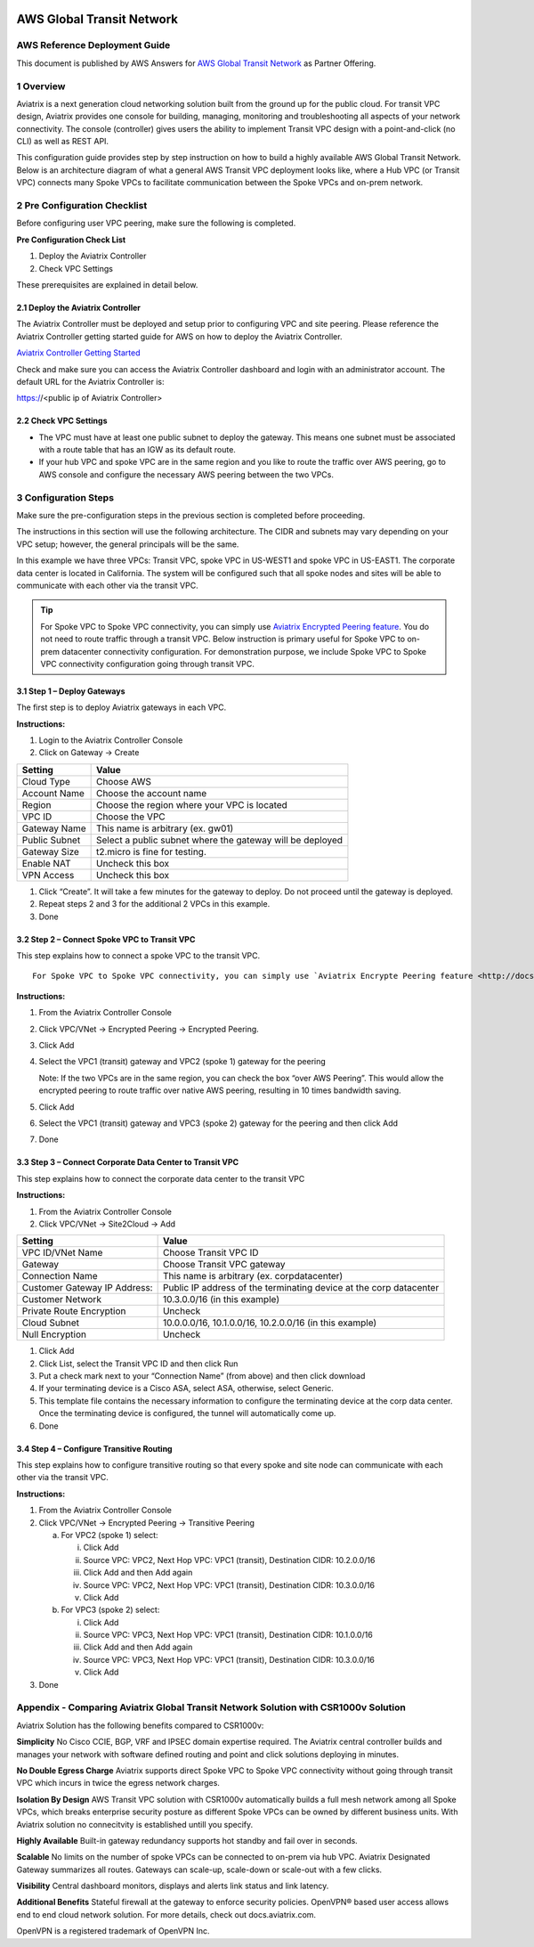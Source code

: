.. meta::
  :description: AWS Global Transit VPC
  :keywords: AWS Global Transit Network, Aviatrix site2cloud, Transitive Peering, Openvpn, SSL vpn, remote vpn, client vpn

|image0|

###################################################
AWS Global Transit Network
###################################################

AWS Reference Deployment Guide
==============================

This document is published by AWS Answers for `AWS Global Transit Network <https://aws.amazon.com/answers/networking/aws-global-transit-network/>`_ as Partner Offering.


1  Overview
===========

Aviatrix is a next generation cloud networking solution built from the
ground up for the public cloud. For transit VPC design, Aviatrix provides one console for building, managing, monitoring and troubleshooting all aspects of your network connectivity. The console (controller) gives users the ability to implement Transit VPC design with a point-and-click (no CLI) as well as REST API.


This configuration guide provides step by step instruction on how to
build a highly available AWS Global Transit Network. Below is an architecture
diagram of what a general AWS Transit VPC deployment looks like, where a
Hub VPC (or Transit VPC) connects many Spoke VPCs to facilitate
communication between the Spoke VPCs and on-prem network.

|image1|

2  Pre Configuration Checklist
==============================

Before configuring user VPC peering, make sure the following is
completed.

**Pre Configuration Check List**

1.  Deploy the Aviatrix Controller

2.  Check VPC Settings

These prerequisites are explained in detail below.

2.1  Deploy the Aviatrix Controller
-----------------------------------

The Aviatrix Controller must be deployed and setup prior to configuring
VPC and site peering. Please reference the Aviatrix Controller getting
started guide for AWS on how to deploy the Aviatrix Controller.

`Aviatrix Controller Getting Started
<http://docs.aviatrix.com/StartUpGuides/aviatrix-cloud-controller-startup-guide.html>`_

Check and make sure you can access the Aviatrix Controller dashboard and
login with an administrator account. The default URL for the Aviatrix
Controller is:

https://<public ip of Aviatrix Controller>

2.2  Check VPC Settings
-----------------------

-   The VPC must have at least one public subnet to deploy the gateway.
    This means one subnet must be associated with a route table that has
    an IGW as its default route.

-   If your hub VPC and spoke VPC are in the same region and you like to
    route the traffic over AWS peering, go to AWS console and configure
    the necessary AWS peering between the two VPCs.

3 Configuration Steps
=====================

Make sure the pre-configuration steps in the previous section is
completed before proceeding.

The instructions in this section will use the following architecture.
The CIDR and subnets may vary depending on your VPC setup; however, the
general principals will be the same.

|image2|

In this example we have three VPCs: Transit VPC, spoke VPC in US-WEST1
and spoke VPC in US-EAST1. The corporate data center is located in
California. The system will be configured such that all spoke nodes and
sites will be able to communicate with each other via the transit VPC.

.. tip:: For Spoke VPC to Spoke VPC connectivity, you can simply use `Aviatrix Encrypted Peering feature <http://docs.aviatrix.com/HowTos/peering.html>`_. You do not need to route traffic through a transit VPC. Below instruction is primary useful for Spoke VPC to on-prem datacenter connectivity configuration. For demonstration purpose, we include Spoke VPC to Spoke VPC connectivity configuration going through transit VPC.


3.1 Step 1 – Deploy Gateways
----------------------------

The first step is to deploy Aviatrix gateways in each VPC.

**Instructions:**

1.  Login to the Aviatrix Controller Console

2.  Click on Gateway -> Create

==============     ====================
**Setting**        **Value**
==============     ====================
Cloud Type         Choose AWS
Account Name       Choose the account name
Region             Choose the region where your VPC is located
VPC ID             Choose the VPC
Gateway Name       This name is arbitrary (ex. gw01)
Public Subnet      Select a public subnet where the gateway will be deployed
Gateway Size       t2.micro is fine for testing.
Enable NAT         Uncheck this box
VPN Access         Uncheck this box
==============     ====================

1.  Click “Create”. It will take a few minutes for the gateway to
    deploy. Do not proceed until the gateway is deployed.

2.  Repeat steps 2 and 3 for the additional 2 VPCs in this example.

3.  Done

3.2  Step 2 – Connect Spoke VPC to Transit VPC
---------------------------------------------------


This step explains how to connect a spoke VPC to the transit VPC.


::

  For Spoke VPC to Spoke VPC connectivity, you can simply use `Aviatrix Encrypte Peering feature <http://docs.aviatrix.com/HowTos/peering.html>`_. You do not need to route traffic through a transit VPC. Below instruction is primary useful for Spoke VPC to on-prem datacenter connectivity configuration. For demonstration purpose, we include Spoke VPC to Spoke VPC connectivity configuration going through transit VPC.


**Instructions:**

1.  From the Aviatrix Controller Console

2.  Click VPC/VNet -> Encrypted Peering -> Encrypted Peering.

3.  Click Add

4.  Select the VPC1 (transit) gateway and VPC2 (spoke 1) gateway for the
    peering

    Note: If the two VPCs are in the same region, you can check the box
    “over AWS Peering”. This would allow the encrypted peering to route
    traffic over native AWS peering, resulting in 10 times bandwidth
    saving.

5.  Click Add

6.  Select the VPC1 (transit) gateway and VPC3 (spoke 2) gateway for the
    peering and then click Add

7.  Done

3.3  Step 3 – Connect Corporate Data Center to Transit VPC
----------------------------------------------------------

This step explains how to connect the corporate data center to the
transit VPC

**Instructions:**

1.  From the Aviatrix Controller Console

2.  Click VPC/VNet -> Site2Cloud -> Add

===============================  ===================================================
  **Setting**                    **Value**
===============================  ===================================================
  VPC ID/VNet Name               Choose Transit VPC ID
  Gateway                        Choose Transit VPC gateway
  Connection Name                This name is arbitrary (ex. corpdatacenter)
  Customer Gateway IP Address:   Public IP address of the terminating device at the corp datacenter
  Customer Network               10.3.0.0/16 (in this example)
  Private Route Encryption       Uncheck
  Cloud Subnet                   10.0.0.0/16, 10.1.0.0/16, 10.2.0.0/16 (in this example)
  Null Encryption                Uncheck
===============================  ===================================================

1.  Click Add

2.  Click List, select the Transit VPC ID and then click Run

3.  Put a check mark next to your “Connection Name” (from above) and
    then click download

4.  If your terminating device is a Cisco ASA, select ASA, otherwise,
    select Generic.

5.  This template file contains the necessary information to configure
    the terminating device at the corp data center. Once the terminating
    device is configured, the tunnel will automatically come up.

6.  Done

3.4  Step 4 – Configure Transitive Routing
------------------------------------------

This step explains how to configure transitive routing so that every
spoke and site node can communicate with each other via the transit VPC.

**Instructions:**

1.  From the Aviatrix Controller Console

2.  Click VPC/VNet -> Encrypted Peering -> Transitive Peering

    a.  For VPC2 (spoke 1) select:

        i.  Click Add

        ii. Source VPC: VPC2, Next Hop VPC: VPC1 (transit), Destination
            CIDR: 10.2.0.0/16

        iii. Click Add and then Add again

        iv. Source VPC: VPC2, Next Hop VPC: VPC1 (transit), Destination
            CIDR: 10.3.0.0/16

        v.  Click Add

    b.  For VPC3 (spoke 2) select:

        i.  Click Add

        ii. Source VPC: VPC3, Next Hop VPC: VPC1 (transit), Destination
            CIDR: 10.1.0.0/16

        iii. Click Add and then Add again

        iv. Source VPC: VPC3, Next Hop VPC: VPC1 (transit), Destination
            CIDR: 10.3.0.0/16

        v.  Click Add

3.  Done

Appendix -  Comparing Aviatrix Global Transit Network Solution with CSR1000v Solution
=========================================================================================

Aviatrix Solution has the following benefits compared to CSR1000v:

**Simplicity** No Cisco CCIE, BGP, VRF and IPSEC domain expertise required. The Aviatrix central controller builds and manages your network with software defined routing and point and click solutions deploying in minutes.

**No Double Egress Charge** Aviatrix supports direct Spoke VPC to Spoke VPC connectivity without going through transit VPC which incurs in twice the egress network charges.

**Isolation By Design** AWS Transit VPC solution with CSR1000v automatically builds a full mesh network among all Spoke VPCs, which breaks enterprise security posture as different Spoke VPCs can be owned by different business units. With Aviatrix solution no connecitvity is established untill you specify.

**Highly Available** Built-in gateway redundancy supports hot standby
and fail over in seconds.

**Scalable**  No limits on the number of spoke VPCs can be connected to on-prem via hub VPC. Aviatrix Designated Gateway summarizes all routes. Gateways can scale-up, scale-down or scale-out with a few clicks.

**Visibility** Central dashboard monitors, displays and alerts link
status and link latency.

**Additional Benefits** Stateful firewall at the gateway to enforce
security policies. OpenVPN® based user access allows end to end cloud
network solution. For more details, check out docs.aviatrix.com.


OpenVPN is a registered trademark of OpenVPN Inc.


.. |image0| image:: media/image1.png
   :width: 3.5in
   :height: 0.5in

.. |image1| image:: media/Transit.png
   :scale: 100%

.. |image2| image:: media/DocArchitecture.png
   :scale: 100%

.. |image6| image:: media/image6.png
   :width: 7in
   :height: 4in
   :scale: 150%


.. add in the disqus tag

.. disqus::

